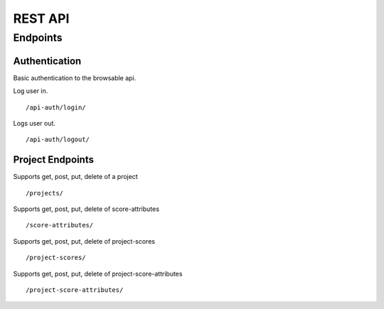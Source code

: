 ========
REST API
========

Endpoints
---------

Authentication
++++++++++++++

Basic authentication to the browsable api.

Log user in.

::

    /api-auth/login/


Logs user out.

::

    /api-auth/logout/


Project Endpoints
+++++++++++++++++

Supports get, post, put, delete of a project

::

   /projects/

Supports get, post, put, delete of score-attributes

::

  /score-attributes/


Supports get, post, put, delete of project-scores

::

  /project-scores/

Supports get, post, put, delete of project-score-attributes

::

  /project-score-attributes/

